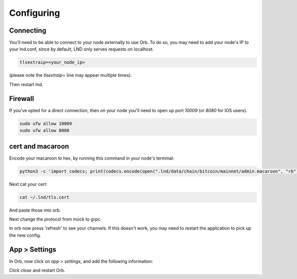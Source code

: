 Configuring
===========

Connecting
----------

You'll need to be able to connect to your node externally to use Orb. To do so, you may need to add your node's IP to your lnd.conf, since by default, LND only serves requests on localhost.

.. code:: bash

    tlsextraip=<your_node_ip>

(please note the `tlsextraip=` line may appear multiple times).

Then restart lnd.

Firewall
--------

If you've opted for a direct connection, then on your node you'll need to open up port `10009` (or `8080` for IOS users).

.. code:: bash

    sudo ufw allow 10009
    sudo ufw allow 8080

cert and macaroon
-----------------

Encode your macaroon to hex, by running this command in your node's terminal:

.. code:: bash

    python3 -c 'import codecs; print(codecs.encode(open(".lnd/data/chain/bitcoin/mainnet/admin.macaroon", "rb").read(), "hex").decode())'

Next cat your cert:


.. code:: bash
    
    cat ~/.lnd/tls.cert

And paste those into orb.

Next change the protocol from mock to grpc.

In orb now press 'refresh' to see your channels. If this doesn't work, you may need to restart the application to pick up the new config.

App > Settings
--------------

In Orb, now click on `app > settings`, and add the following information:


.. image:: connection_config.png
   :alt: main orb image
   :align: center


Click `close` and restart Orb.